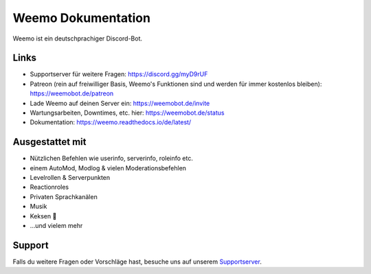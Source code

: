 Weemo Dokumentation
===================
.. image:: https://readthedocs.org/projects/weemo/badge/?version=latest

Weemo ist ein deutschprachiger Discord-Bot.

Links
-----
- Supportserver für weitere Fragen: https://discord.gg/myD9rUF
- Patreon (rein auf freiwilliger Basis, Weemo's Funktionen sind und werden für immer kostenlos bleiben): https://weemobot.de/patreon
- Lade Weemo auf deinen Server ein: https://weemobot.de/invite
- Wartungsarbeiten, Downtimes, etc. hier: https://weemobot.de/status
- Dokumentation: https://weemo.readthedocs.io/de/latest/

Ausgestattet mit
----------------
- Nützlichen Befehlen wie userinfo, serverinfo, roleinfo etc.
- einem AutoMod, Modlog & vielen Moderationsbefehlen
- Levelrollen & Serverpunkten
- Reactionroles
- Privaten Sprachkanälen
- Musik
- Keksen 🍪
- ...und vielem mehr

Support
-------
Falls du weitere Fragen oder Vorschläge hast,
besuche uns auf unserem Supportserver_.

.. _Supportserver: https://discord.gg/myD9rUF
